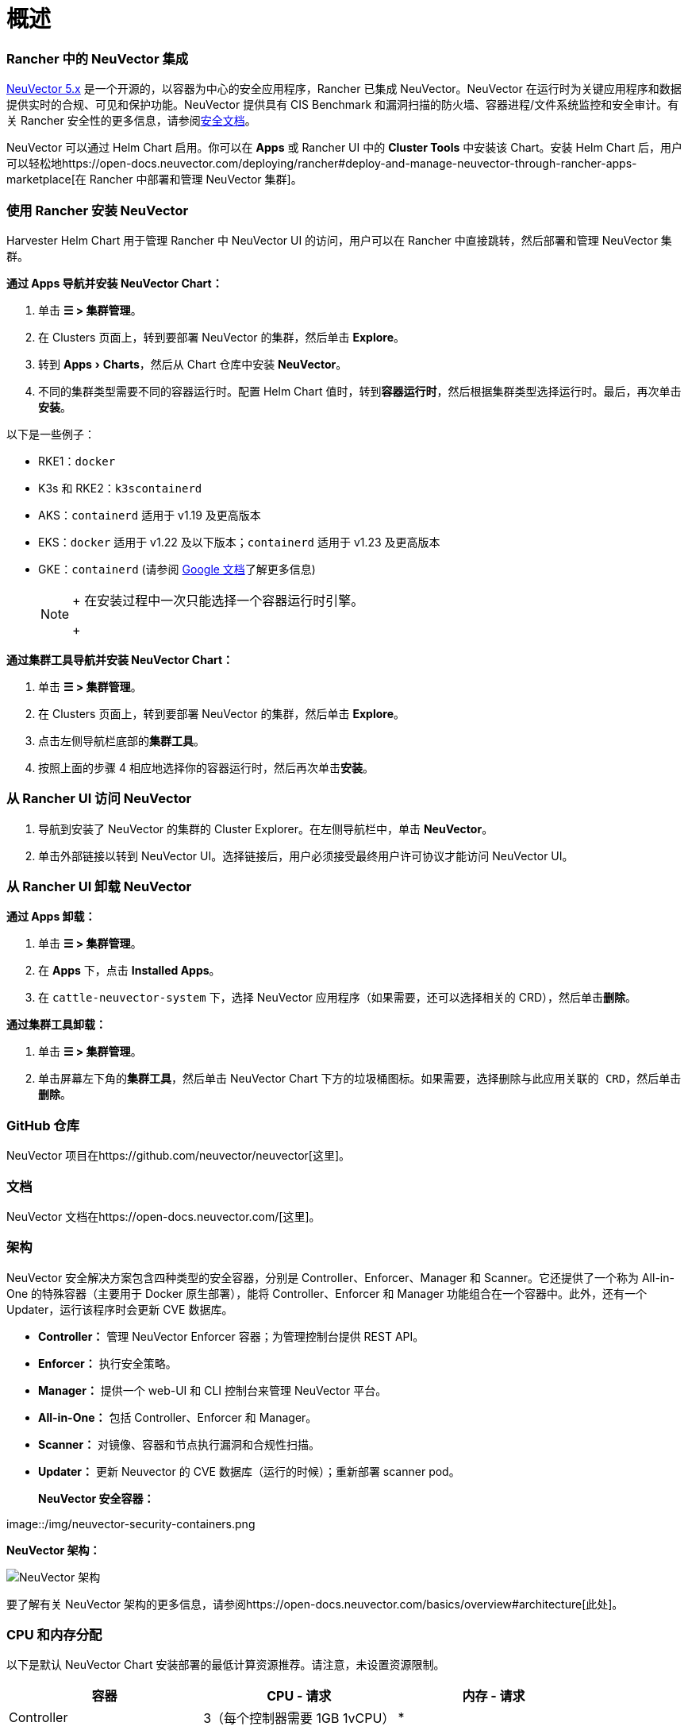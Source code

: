 = 概述
:experimental:

=== Rancher 中的 NeuVector 集成

https://open-docs.neuvector.com/[NeuVector 5.x] 是一个开源的，以容器为中心的安全应用程序，Rancher 已集成 NeuVector。NeuVector 在运行时为关键应用程序和数据提供实时的合规、可见和保护功能。NeuVector 提供具有 CIS Benchmark 和漏洞扫描的防火墙、容器进程/文件系统监控和安全审计。有关 Rancher 安全性的更多信息，请参阅link:../../reference-guides/rancher-security[安全文档]。

NeuVector 可以通过 Helm Chart 启用。你可以在 *Apps* 或 Rancher UI 中的 *Cluster Tools* 中安装该 Chart。安装 Helm Chart 后，用户可以轻松地https://open-docs.neuvector.com/deploying/rancher#deploy-and-manage-neuvector-through-rancher-apps-marketplace[在 Rancher 中部署和管理 NeuVector 集群]。

=== 使用 Rancher 安装 NeuVector

Harvester Helm Chart 用于管理 Rancher 中 NeuVector UI 的访问，用户可以在 Rancher 中直接跳转，然后部署和管理 NeuVector 集群。

*通过 Apps 导航并安装 NeuVector Chart：*

. 单击 *☰ > 集群管理*。
. 在 Clusters 页面上，转到要部署 NeuVector 的集群，然后单击 *Explore*。
. 转到 menu:Apps[Charts]，然后从 Chart 仓库中安装 *NeuVector*。
. 不同的集群类型需要不同的容器运行时。配置 Helm Chart 值时，转到**容器运行时**，然后根据集群类型选择运行时。最后，再次单击**安装**。

以下是一些例子：

* RKE1：`docker`
* K3s 和 RKE2：`k3scontainerd`
* AKS：`containerd` 适用于 v1.19 及更高版本
* EKS：`docker` 适用于 v1.22 及以下版本；`containerd` 适用于 v1.23 及更高版本
* GKE：`containerd` (请参阅 https://cloud.google.com/kubernetes-engine/docs/concepts/using-containerd[Google 文档]了解更多信息)
+

[NOTE]
====
+
在安装过程中一次只能选择一个容器运行时引擎。
+
====


*通过集群工具导航并安装 NeuVector Chart：*

. 单击 *☰ > 集群管理*。
. 在 Clusters 页面上，转到要部署 NeuVector 的集群，然后单击 *Explore*。
. 点击左侧导航栏底部的**集群工具**。
. 按照上面的步骤 4 相应地选择你的容器运行时，然后再次单击**安装**。

=== 从 Rancher UI 访问 NeuVector

. 导航到安装了 NeuVector 的集群的 Cluster Explorer。在左侧导航栏中，单击 *NeuVector*。
. 单击外部链接以转到 NeuVector UI。选择链接后，用户必须接受``最终用户许可协议``才能访问 NeuVector UI。

=== 从 Rancher UI 卸载 NeuVector

*通过 Apps 卸载：*

. 单击 *☰ > 集群管理*。
. 在 *Apps* 下，点击 *Installed Apps*。
. 在 `cattle-neuvector-system` 下，选择 NeuVector 应用程序（如果需要，还可以选择相关的 CRD），然后单击**删除**。

*通过集群工具卸载：*

. 单击 *☰ > 集群管理*。
. 单击屏幕左下角的**集群工具**，然后单击 NeuVector Chart 下方的垃圾桶图标。如果需要，选择``删除与此应用关联的 CRD``，然后单击**删除**。

=== GitHub 仓库

NeuVector 项目在https://github.com/neuvector/neuvector[这里]。

=== 文档

NeuVector 文档在https://open-docs.neuvector.com/[这里]。

=== 架构

NeuVector 安全解决方案包含四种类型的安全容器，分别是 Controller、Enforcer、Manager 和 Scanner。它还提供了一个称为 All-in-One 的特殊容器（主要用于 Docker 原生部署），能将 Controller、Enforcer 和 Manager 功能组合在一个容器中。此外，还有一个 Updater，运行该程序时会更新 CVE 数据库。

* *Controller：* 管理 NeuVector Enforcer 容器；为管理控制台提供 REST API。
* *Enforcer：* 执行安全策略。
* *Manager：* 提供一个 web-UI 和 CLI 控制台来管理 NeuVector 平台。
* *All-in-One：* 包括 Controller、Enforcer 和 Manager。
* *Scanner：* 对镜像、容器和节点执行漏洞和合规性扫描。
* *Updater：* 更新 Neuvector 的 CVE 数据库（运行的时候）；重新部署 scanner pod。+++<figcaption>+++**NeuVector 安全容器：**+++</figcaption>+++

image::/img/neuvector-security-containers.png[NeuVector 安全容器]+++<figcaption>+++**NeuVector 架构：**+++</figcaption>+++

image::/img/neuvector-architecture.png[NeuVector 架构]

要了解有关 NeuVector 架构的更多信息，请参阅https://open-docs.neuvector.com/basics/overview#architecture[此处]。

=== CPU 和内存分配

以下是默认 NeuVector Chart 安装部署的最低计算资源推荐。请注意，未设置资源限制。

|===
| 容器 | CPU - 请求 | 内存 - 请求

| Controller
| 3（每个控制器需要 1GB 1vCPU）
| *

| Enforcer
| 所有节点上 (500MB .5vCPU)
| 1GB

| Manager
| 1 (500MB .5vCPU)
| *

| Scanner
| 3 (100MB .5vCPU)
| *
|===

* Controller、Manager 和 Scanner 容器合计至少需要 1GB 内存。

=== 强化集群支持 - Calico 和 Canal

[tabs]
======
Tab RKE1::
+
- 如果 PSP 设置为 true，则所有 NeuVector 组件都是可部署的。 你需要为强化集群环境进行额外的配置，如下所示： 1. 单击 **☰ > 集群管理**。 1. 选择你创建的集群，并点击 **Explore**。 1. 在左侧导航栏中，点击 **Apps**。 1. 安装（或升级到）NeuVector 版本 `100.0.1+up2.2.2`。 - 在**编辑选项** > **其它配置**下，选中复选框来启用 **Pod 安全策略**（无需其他配置）： ![为 RKE1 强化集群启用 PSP](/img/psp-nv-rke.png) 1. 点击右下角的**安装**。 

Tab RKE2::
+
- 如果 PSP 设置为 true，则可以部署 NeuVector 组件 Controller 和 Enforcer。 **仅适用于 NeuVector Chart 版本 100.0.0+up2.2.0：** - 对于 Manager、Scanner 和 Updater 组件，需要进行额外的配置，如下所示： ``` kubectl patch deploy neuvector-manager-pod -n cattle-neuvector-system --patch '{"spec":{"template":{"spec":{"securityContext":{"runAsUser": 5400}}}}}' kubectl patch deploy neuvector-scanner-pod -n cattle-neuvector-system --patch '{"spec":{"template":{"spec":{"securityContext":{"runAsUser": 5400}}}}}' kubectl patch cronjob neuvector-updater-pod -n cattle-neuvector-system --patch '{"spec":{"jobTemplate":{"spec":{"template":{"spec":{"securityContext":{"runAsUser": 5400}}}}}}}' ``` +
你需要为强化集群环境进行额外的配置。 > **注意：** 你必须更新 RKE2 和 K3s 强化集群中的配置，如下所示。 1. 单击 **☰ > 集群管理**。 1. 选择你创建的集群，并点击 **Explore**。 1. 在左侧导航栏中，点击 **Apps**。 1. 安装（或升级到）NeuVector 版本 `100.0.1+up2.2.2`。 - 在**编辑选项** > **其它配置**下，选中复选框来启用 **Pod 安全策略**。请注意，对于 `Manager runAsUser ID`，`Scanner runAsUser ID` 和 `Updater runAsUser ID`，你还必须输入大于 `0` 的值： ![为 RKE2 和 K3s 强化集群启用 PSP](/img/psp-nv-rke2.png) 1. 点击右下角的**安装**。
======

=== 启用 SELinux 的集群支持 - Calico 和 Canal

要在 RKE2 集群上启用 SELinux，请执行以下步骤：

* 如果 PSP 设置为 true，则可以部署 NeuVector 组件 Controller 和 Enforcer。

*仅适用于 NeuVector Chart 版本 100.0.0+up2.2.0：*

* 对于 Manager、Scanner 和 Updater 组件，需要进行额外的配置，如下所示：

----
kubectl patch deploy neuvector-manager-pod -n cattle-neuvector-system --patch '{"spec":{"template":{"spec":{"securityContext":{"runAsUser": 5400}}}}}'
kubectl patch deploy neuvector-scanner-pod -n cattle-neuvector-system --patch '{"spec":{"template":{"spec":{"securityContext":{"runAsUser": 5400}}}}}'
kubectl patch cronjob neuvector-updater-pod -n cattle-neuvector-system --patch '{"spec":{"jobTemplate":{"spec":{"template":{"spec":{"securityContext":{"runAsUser": 5400}}}}}}}'
----

=== 离线环境中的集群支持

* 所有 NeuVector 组件都可部署在离线环境中的集群上，无需任何额外配置。

=== 支持限制

* 目前仅支持管理员和集群所有者。
* 不支持 Fleet 多集群部署。
* Windows 集群不支持 NeuVector。

=== 其他限制

* 目前，如果 NeuVector partner Chart 已存在，则 NeuVector 功能 Chart 的安装会失败。要解决此问题，请卸载 NeuVector partner Chart 并重新安装 NeuVector 功能 Chart。
* Controller 未准备好时，有可能无法从 Rancher UI 访问 NeuVector UI。在此期间，Controller 将尝试重新启动，并且需要几分钟才能进入 active 状态。
* 安装 NeuVector Chart 时，不会针对不同的集群类型自动检测容器运行时。要解决此问题，你可以手动指定运行时。
